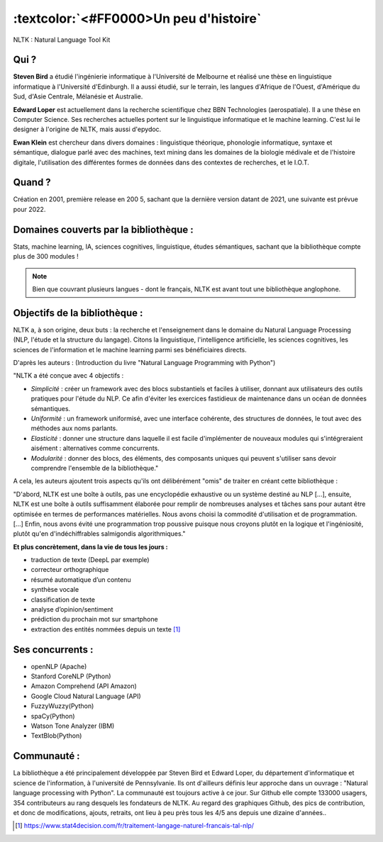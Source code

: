 
:textcolor:`<#FF0000>Un peu d'histoire`
===========================================
NLTK : Natural Language Tool Kit

Qui ?
-----------------

**Steven Bird** a étudié l'ingénierie informatique à l'Université de Melbourne et réalisé une thèse en linguistique informatique à l'Université d'Edinburgh. Il a aussi étudié, sur le terrain, les langues d'Afrique de l'Ouest, d'Amérique du Sud, d'Asie Centrale, Mélanésie et Australie.

**Edward Loper** est actuellement dans la recherche scientifique chez BBN Technologies (aerospatiale).
Il a une thèse en Computer Science. Ses recherches actuelles portent sur le linguistique informatique et le machine learning. C'est lui le designer à l'origine de NLTK, mais aussi d'epydoc.

**Ewan Klein** est chercheur dans divers domaines : linguistique théorique, phonologie informatique, syntaxe et sémantique, dialogue parlé avec des machines, text mining dans les domaines de la biologie médivale et de l'histoire digitale, l'utilisation des différentes formes de données dans des contextes de recherches, et le I.O.T.


Quand ?
-----------------

Création en 2001, première release en 200 5, sachant que la dernière version datant de 2021, une suivante est prévue pour 2022.


Domaines couverts par la bibliothèque : 
--------------------------------------

Stats, machine learning, IA, sciences cognitives, linguistique, études sémantiques, sachant que la bibliothèque compte plus de 300 modules !

.. NOTE::

    Bien que couvrant plusieurs langues - dont le français, NLTK est avant tout une bibliothèque anglophone.


Objectifs de la bibliothèque : 
--------------------------------

NLTK a, à son origine, deux buts : la recherche et l'enseignement dans le domaine du Natural Language Processing (NLP, l'étude et la structure du langage). Citons la linguistique, l'intelligence artificielle, les sciences cognitives, les sciences de l'information et le machine learning parmi ses bénéficiaires directs.

D'après les auteurs : (Introduction du livre "Natural Language Programming with Python")

"NLTK a été conçue avec 4 objectifs : 

- *Simplicité* : créer un framework avec des blocs substantiels et faciles à utiliser, donnant aux utilisateurs des outils pratiques pour l'étude du NLP. Ce afin d'éviter les exercices fastidieux de maintenance dans un océan de données sémantiques.

- *Uniformité* : un framework uniformisé, avec une interface cohérente, des structures de données, le tout avec des méthodes aux noms parlants.

- *Elasticité* : donner une structure dans laquelle il est facile d'implémenter de nouveaux modules qui s'intégreraient aisément : alternatives comme concurrents.

- *Modularité* : donner des blocs, des éléments, des composants uniques qui peuvent s'utiliser sans devoir comprendre l'ensemble de la bibliothèque."



A cela, les auteurs ajoutent trois aspects qu'ils ont délibérément "omis" de traiter en créant cette bibliothèque :


"D'abord, NLTK est une boîte à outils, pas une encyclopédie exhaustive ou un système destiné au NLP [...], ensuite, NLTK est une boîte à outils suffisamment élaborée pour remplir de nombreuses analyses et tâches sans pour autant être optimisée en termes de performances matérielles. Nous avons choisi la commodité d'utilisation et de programmation. [...] Enfin, nous avons évité une programmation trop poussive puisque nous croyons plutôt en la logique et l'ingéniosité, plutôt qu'en d'indéchiffrables salmigondis algorithmiques."

**Et plus concrètement, dans la vie de tous les jours :**

- traduction de texte (DeepL par exemple)
- correcteur orthographique
- résumé automatique d’un contenu
- synthèse vocale
- classification de texte
- analyse d’opinion/sentiment
- prédiction du prochain mot sur smartphone
- extraction des entités nommées depuis un texte [#]_


Ses concurrents : 
-------------------------------

* openNLP (Apache)
* Stanford CoreNLP (Python)
* Amazon Comprehend (API Amazon)
* Google Cloud Natural Language (API)
* FuzzyWuzzy(Python)
* spaCy(Python)
* Watson Tone Analyzer (IBM)
* TextBlob(Python)


Communauté : 
------------

La bibliothèque a été principalement développée par Steven Bird et Edward Loper, du département d'informatique et science de l'information, à l'université de Pennsylvanie. Ils ont d'ailleurs définis leur approche dans un ouvrage : "Natural language processing with Python". La communauté est toujours active à ce jour. Sur Github elle compte 133000 usagers, 354 contributeurs au rang desquels les fondateurs de NLTK. Au regard des graphiques Github, des pics de contribution, et donc de modifications, ajouts, retraits, ont lieu à peu près tous les 4/5 ans depuis une dizaine d'années..









.. [#] https://www.stat4decision.com/fr/traitement-langage-naturel-francais-tal-nlp/